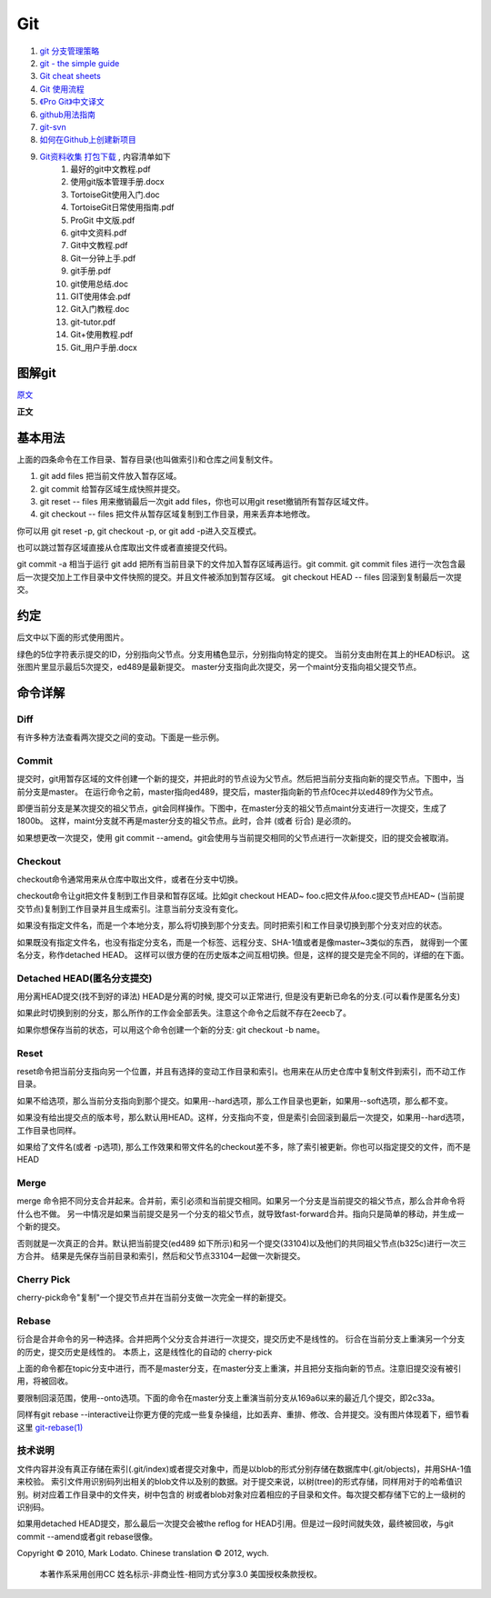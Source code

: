 Git
===================================================================

#. `git 分支管理策略 <http://www.ruanyifeng.com/blog/2012/07/git.html>`_
#. `git - the simple guide <http://rogerdudler.github.com/git-guide/>`_
#. `Git cheat sheets <http://help.github.com/git-cheat-sheets/>`_
#. `Git 使用流程 <http://learn.github.com/p/normal.html>`_
#. `《Pro Git》中文译文 <http://progit.org/book/zh/>`_
#. `github用法指南 <http://www.worldhello.net/gotgithub/>`_
#. `git-svn <http://techbase.kde.org/Development/Tutorials/Git/git-svn>`_
#. `如何在Github上创建新项目 <http://help.github.com/create-a-repo/>`_

#. `Git资料收集 打包下载 <http://ishare.iask.sina.com.cn/f/20111841.html>`_ , 内容清单如下
    #. 最好的git中文教程.pdf
    #. 使用git版本管理手册.docx
    #. TortoiseGit使用入门.doc
    #. TortoiseGit日常使用指南.pdf
    #. ProGit 中文版.pdf
    #. git中文资料.pdf
    #. Git中文教程.pdf
    #. Git一分钟上手.pdf
    #. git手册.pdf
    #. git使用总结.doc
    #. GIT使用体会.pdf
    #. Git入门教程.doc
    #. git-tutor.pdf
    #. Git+使用教程.pdf
    #. Git_用户手册.docx

图解git
----------------------

`原文 <http://marklodato.github.com/visual-git-guide/index-zh-cn.html>`_

**正文**

基本用法
--------------
.. image:: _image/git/basic-usage.svg

上面的四条命令在工作目录、暂存目录(也叫做索引)和仓库之间复制文件。

#. git add files 把当前文件放入暂存区域。
#. git commit 给暂存区域生成快照并提交。
#. git reset -- files 用来撤销最后一次git add files，你也可以用git reset撤销所有暂存区域文件。
#. git checkout -- files 把文件从暂存区域复制到工作目录，用来丢弃本地修改。

你可以用 git reset -p, git checkout -p, or git add -p进入交互模式。

也可以跳过暂存区域直接从仓库取出文件或者直接提交代码。

.. image:: _image/git/basic-usage-2.svg

git commit -a 相当于运行 git add 把所有当前目录下的文件加入暂存区域再运行。git commit.
git commit files 进行一次包含最后一次提交加上工作目录中文件快照的提交。并且文件被添加到暂存区域。
git checkout HEAD -- files 回滚到复制最后一次提交。


约定
--------------

后文中以下面的形式使用图片。

.. image:: _image/git/conventions.svg

绿色的5位字符表示提交的ID，分别指向父节点。分支用橘色显示，分别指向特定的提交。
当前分支由附在其上的HEAD标识。 这张图片里显示最后5次提交，ed489是最新提交。 master分支指向此次提交，另一个maint分支指向祖父提交节点。


命令详解
--------------

Diff
^^^^^^^^^^^^^^^^^^^^^^^^^^^^^^
有许多种方法查看两次提交之间的变动。下面是一些示例。

.. image:: _image/git/diff.svg


Commit
^^^^^^^^^^^^^^^^^^^^^^^^^^^^^^
提交时，git用暂存区域的文件创建一个新的提交，并把此时的节点设为父节点。然后把当前分支指向新的提交节点。下图中，当前分支是master。
在运行命令之前，master指向ed489，提交后，master指向新的节点f0cec并以ed489作为父节点。

.. image:: _image/git/commit-master.svg

即便当前分支是某次提交的祖父节点，git会同样操作。下图中，在master分支的祖父节点maint分支进行一次提交，生成了1800b。
这样，maint分支就不再是master分支的祖父节点。此时，合并 (或者 衍合) 是必须的。

.. image:: _image/git/commit-maint.svg

如果想更改一次提交，使用 git commit --amend。git会使用与当前提交相同的父节点进行一次新提交，旧的提交会被取消。

.. image:: _image/git/commit-amend.svg



Checkout
^^^^^^^^^^^^^^^^^^^^^^^^^^^^^^
checkout命令通常用来从仓库中取出文件，或者在分支中切换。

checkout命令让git把文件复制到工作目录和暂存区域。比如git checkout HEAD~ foo.c把文件从foo.c提交节点HEAD~
(当前提交节点)复制到工作目录并且生成索引。注意当前分支没有变化。

.. image:: _image/git/checkout-files.svg

如果没有指定文件名，而是一个本地分支，那么将切换到那个分支去。同时把索引和工作目录切换到那个分支对应的状态。


.. image:: _image/git/checkout-branch.svg

如果既没有指定文件名，也没有指定分支名，而是一个标签、远程分支、SHA-1值或者是像master~3类似的东西，
就得到一个匿名分支，称作detached HEAD。 这样可以很方便的在历史版本之间互相切换。但是，这样的提交是完全不同的，详细的在下面。

.. image:: _image/git/checkout-detached.svg





Detached HEAD(匿名分支提交)
^^^^^^^^^^^^^^^^^^^^^^^^^^^^^^
用分离HEAD提交(找不到好的译法)
HEAD是分离的时候, 提交可以正常进行, 但是没有更新已命名的分支.(可以看作是匿名分支)

.. image:: _image/git/commit-detached.svg

如果此时切换到别的分支，那么所作的工作会全部丢失。注意这个命令之后就不存在2eecb了。

.. image:: _image/git/checkout-after-detached.svg

如果你想保存当前的状态，可以用这个命令创建一个新的分支: git checkout -b name。


.. image:: _image/git/checkout-b-detached.svg


Reset
^^^^^^^^^^^^^^^^^^^^^^^^^^^^^^
reset命令把当前分支指向另一个位置，并且有选择的变动工作目录和索引。也用来在从历史仓库中复制文件到索引，而不动工作目录。

如果不给选项，那么当前分支指向到那个提交。如果用--hard选项，那么工作目录也更新，如果用--soft选项，那么都不变。

.. image:: _image/git/reset-commit.svg

如果没有给出提交点的版本号，那么默认用HEAD。这样，分支指向不变，但是索引会回滚到最后一次提交，如果用--hard选项，工作目录也同样。

.. image:: _image/git/reset.svg

如果给了文件名(或者 -p选项), 那么工作效果和带文件名的checkout差不多，除了索引被更新。你也可以指定提交的文件，而不是HEAD


.. image:: _image/git/reset-files.svg


Merge
^^^^^^^^^^^^^^^^^^^^^^^^^^^^^^
merge 命令把不同分支合并起来。合并前，索引必须和当前提交相同。如果另一个分支是当前提交的祖父节点，那么合并命令将什么也不做。
另一中情况是如果当前提交是另一个分支的祖父节点，就导致fast-forward合并。指向只是简单的移动，并生成一个新的提交。

.. image:: _image/git/merge-ff.svg

否则就是一次真正的合并。默认把当前提交(ed489 如下所示)和另一个提交(33104)以及他们的共同祖父节点(b325c)进行一次三方合并。
结果是先保存当前目录和索引，然后和父节点33104一起做一次新提交。

.. image:: _image/git/merge.svg



Cherry Pick
^^^^^^^^^^^^^^^^^^^^^^^^^^^^^^
cherry-pick命令"复制"一个提交节点并在当前分支做一次完全一样的新提交。

.. image:: _image/git/cherry-pick.svg


Rebase
^^^^^^^^^^^^^^^^^^^^^^^^^^^^^^
衍合是合并命令的另一种选择。合并把两个父分支合并进行一次提交，提交历史不是线性的。
衍合在当前分支上重演另一个分支的历史，提交历史是线性的。 本质上，这是线性化的自动的 cherry-pick


.. image:: _image/git/rebase.svg

上面的命令都在topic分支中进行，而不是master分支，在master分支上重演，并且把分支指向新的节点。注意旧提交没有被引用，将被回收。

要限制回滚范围，使用--onto选项。下面的命令在master分支上重演当前分支从169a6以来的最近几个提交，即2c33a。


.. image:: _image/git/rebase-onto.svg

同样有git rebase --interactive让你更方便的完成一些复杂操组，比如丢弃、重排、修改、合并提交。没有图片体现着下，细节看这里 `git-rebase(1) <http://www.kernel.org/pub/software/scm/git/docs/git-rebase.html#_interactive_mode>`_




技术说明
^^^^^^^^^^^^^^^^^^^^^^^^^^^^^^
文件内容并没有真正存储在索引(.git/index)或者提交对象中，而是以blob的形式分别存储在数据库中(.git/objects)，并用SHA-1值来校验。
索引文件用识别码列出相关的blob文件以及别的数据。对于提交来说，以树(tree)的形式存储，同样用对于的哈希值识别。树对应着工作目录中的文件夹，树中包含的
树或者blob对象对应着相应的子目录和文件。每次提交都存储下它的上一级树的识别码。

如果用detached HEAD提交，那么最后一次提交会被the reflog for
HEAD引用。但是过一段时间就失效，最终被回收，与git commit --amend或者git
rebase很像。

Copyright © 2010, Mark Lodato. Chinese translation © 2012, wych.

 本著作系采用创用CC 姓名标示-非商业性-相同方式分享3.0 美国授权条款授权。


